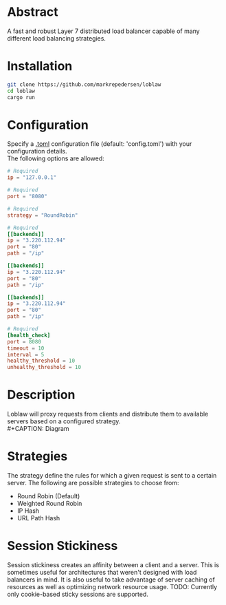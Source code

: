 * Abstract
A fast and robust Layer 7 distributed load balancer capable of many different load balancing strategies.
* Installation
#+begin_src bash
git clone https://github.com/markrepedersen/loblaw
cd loblaw
cargo run
#+end_src
* Configuration
Specify a [[https://github.com/toml-lang/toml][.toml]] configuration file (default: 'config.toml') with your configuration details. \\
The following options are allowed:
#+begin_src toml
# Required
ip = "127.0.0.1"

# Required
port = "8080"

# Required
strategy = "RoundRobin" 

# Required
[[backends]] 
ip = "3.220.112.94"
port = "80"
path = "/ip"

[[backends]]
ip = "3.220.112.94"
port = "80"
path = "/ip"

[[backends]]
ip = "3.220.112.94"
port = "80"
path = "/ip"

# Required
[health_check]
port = 8080
timeout = 10
interval = 5
healthy_threshold = 10
unhealthy_threshold = 10
#+end_src
* Description
Loblaw will proxy requests from clients and distribute them to available servers based on a configured strategy. \\
#+CAPTION: Diagram
#+NAME: load_balancer_diagram
[[./images/diagram.svg]]
* Strategies
The strategy define the rules for which a given request is sent to a certain server. The following are possible strategies to choose from:
- Round Robin (Default)
- Weighted Round Robin
- IP Hash
- URL Path Hash

* Session Stickiness
Session stickiness creates an affinity between a client and a server. This is sometimes useful for architectures that weren't designed with load balancers in mind. It is also useful to take advantage of server caching of resources as well as optimizing network resource usage.
TODO: Currently only cookie-based sticky sessions are supported.




